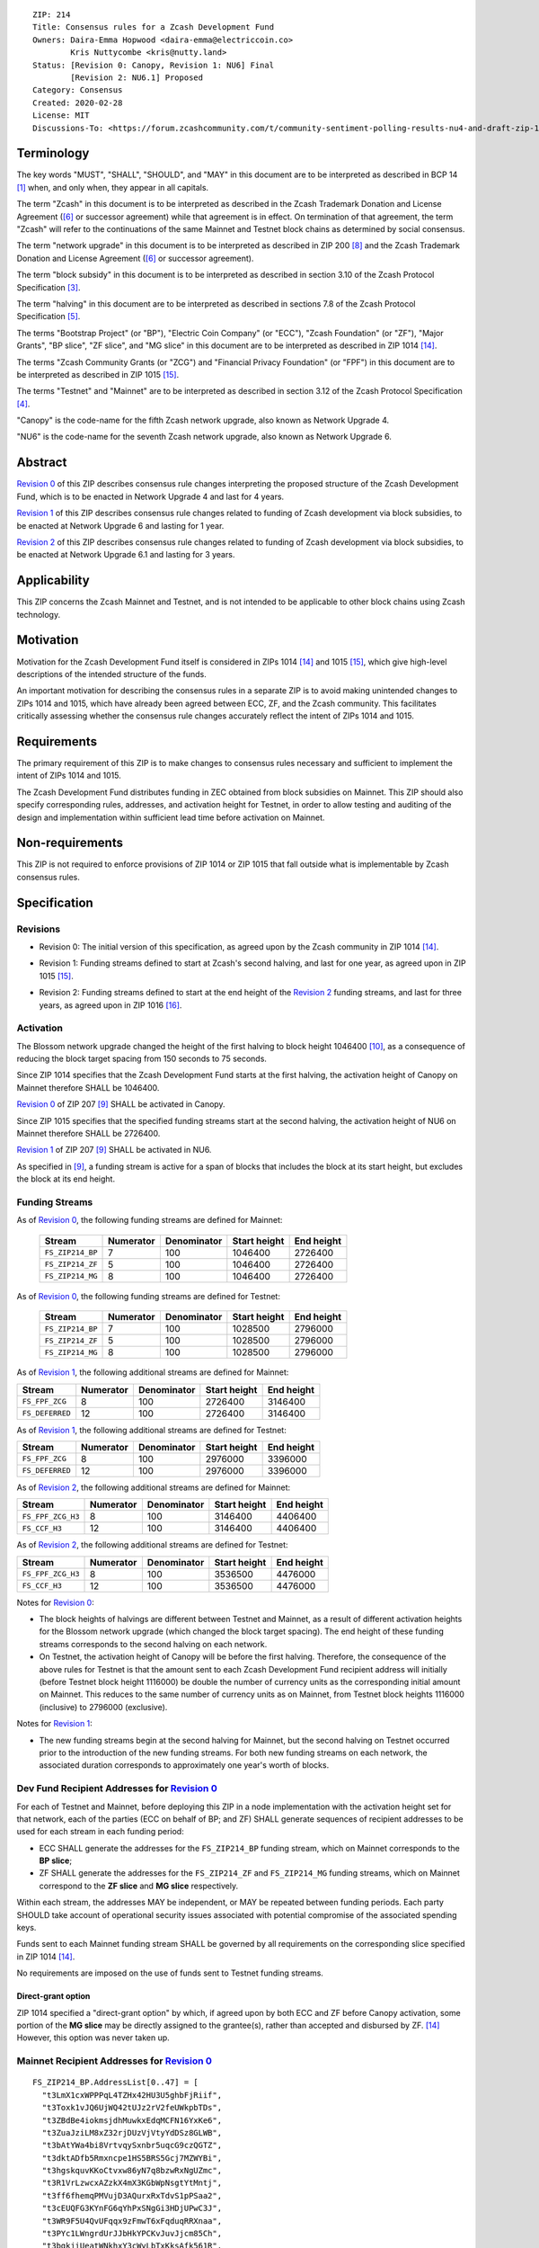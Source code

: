 ::

  ZIP: 214
  Title: Consensus rules for a Zcash Development Fund
  Owners: Daira-Emma Hopwood <daira-emma@electriccoin.co>
          Kris Nuttycombe <kris@nutty.land>
  Status: [Revision 0: Canopy, Revision 1: NU6] Final
          [Revision 2: NU6.1] Proposed
  Category: Consensus
  Created: 2020-02-28
  License: MIT
  Discussions-To: <https://forum.zcashcommunity.com/t/community-sentiment-polling-results-nu4-and-draft-zip-1014/35560>


Terminology
===========

The key words "MUST", "SHALL", "SHOULD", and "MAY" in this document are to be
interpreted as described in BCP 14 [#BCP14]_ when, and only when, they appear
in all capitals.

The term "Zcash" in this document is to be interpreted as described in the
Zcash Trademark Donation and License Agreement ([#trademark]_ or successor
agreement) while that agreement is in effect. On termination of that agreement,
the term "Zcash" will refer to the continuations of the same Mainnet and Testnet
block chains as determined by social consensus.

The term "network upgrade" in this document is to be interpreted as
described in ZIP 200 [#zip-0200]_ and the Zcash Trademark Donation and License
Agreement ([#trademark]_ or successor agreement).

The term "block subsidy" in this document is to be interpreted as described in
section 3.10 of the Zcash Protocol Specification [#protocol-subsidyconcepts]_.

The term "halving" in this document are to be interpreted as described in
sections 7.8 of the Zcash Protocol Specification [#protocol-subsidies]_.

The terms "Bootstrap Project" (or "BP"), "Electric Coin Company" (or "ECC"),
"Zcash Foundation" (or "ZF"), "Major Grants", "BP slice", "ZF slice", and
"MG slice" in this document are to be interpreted as described in ZIP 1014
[#zip-1014]_.

The terms "Zcash Community Grants (or "ZCG") and "Financial Privacy Foundation"
(or "FPF") in this document are to be interpreted as described in ZIP 1015
[#zip-1015]_.

The terms "Testnet" and "Mainnet" are to be interpreted as described in
section 3.12 of the Zcash Protocol Specification [#protocol-networks]_.

"Canopy" is the code-name for the fifth Zcash network upgrade, also known as
Network Upgrade 4.

"NU6" is the code-name for the seventh Zcash network upgrade, also known as
Network Upgrade 6.


Abstract
========

`Revision 0`_ of this ZIP describes consensus rule changes interpreting the
proposed structure of the Zcash Development Fund, which is to be enacted in
Network Upgrade 4 and last for 4 years.

`Revision 1`_ of this ZIP describes consensus rule changes related to funding
of Zcash development via block subsidies, to be enacted at Network Upgrade 6
and lasting for 1 year.

`Revision 2`_ of this ZIP describes consensus rule changes related to funding
of Zcash development via block subsidies, to be enacted at Network Upgrade 6.1
and lasting for 3 years.

Applicability
=============

This ZIP concerns the Zcash Mainnet and Testnet, and is not intended to be
applicable to other block chains using Zcash technology.


Motivation
==========

Motivation for the Zcash Development Fund itself is considered in ZIPs 1014
[#zip-1014]_ and 1015 [#zip-1015]_, which give high-level descriptions of the
intended structure of the funds.

An important motivation for describing the consensus rules in a separate ZIP is
to avoid making unintended changes to ZIPs 1014 and 1015, which have already
been agreed between ECC, ZF, and the Zcash community. This facilitates
critically assessing whether the consensus rule changes accurately reflect the
intent of ZIPs 1014 and 1015.


Requirements
============

The primary requirement of this ZIP is to make changes to consensus rules necessary
and sufficient to implement the intent of ZIPs 1014 and 1015.

The Zcash Development Fund distributes funding in ZEC obtained from block subsidies
on Mainnet. This ZIP should also specify corresponding rules, addresses, and
activation height for Testnet, in order to allow testing and auditing of the design
and implementation within sufficient lead time before activation on Mainnet.


Non-requirements
================

This ZIP is not required to enforce provisions of ZIP 1014 or ZIP 1015 that fall
outside what is implementable by Zcash consensus rules.


Specification
=============

Revisions
---------

.. _`Revision 0`:

* Revision 0: The initial version of this specification, as agreed upon
  by the Zcash community in ZIP 1014 [#zip-1014]_.

.. _`Revision 1`:

* Revision 1: Funding streams defined to start at Zcash's second halving,
  and last for one year, as agreed upon in ZIP 1015 [#zip-1015]_.

.. _`Revision 2`:

* Revision 2: Funding streams defined to start at the end height of the
  `Revision 2`_ funding streams, and last for three years, as agreed upon
  in ZIP 1016 [#zip-1016]_.

Activation
----------

The Blossom network upgrade changed the height of the first halving to block height
1046400 [#zip-0208]_, as a consequence of reducing the block target spacing from
150 seconds to 75 seconds.

Since ZIP 1014 specifies that the Zcash Development Fund starts at the first halving,
the activation height of Canopy on Mainnet therefore SHALL be 1046400.

`Revision 0`_ of ZIP 207 [#zip-0207]_ SHALL be activated in Canopy.

Since ZIP 1015 specifies that the specified funding streams start at the second
halving, the activation height of NU6 on Mainnet therefore SHALL be 2726400.

`Revision 1`_ of ZIP 207 [#zip-0207]_ SHALL be activated in NU6.

As specified in [#zip-0207]_, a funding stream is active for a span of blocks
that includes the block at its start height, but excludes the block at its end
height.

Funding Streams
---------------

As of `Revision 0`_, the following funding streams are defined for Mainnet:

  ================= =========== ============= ============== ============
        Stream       Numerator   Denominator   Start height   End height
  ================= =========== ============= ============== ============
  ``FS_ZIP214_BP``       7           100          1046400       2726400
  ``FS_ZIP214_ZF``       5           100          1046400       2726400
  ``FS_ZIP214_MG``       8           100          1046400       2726400
  ================= =========== ============= ============== ============

As of `Revision 0`_, the following funding streams are defined for Testnet:

  ================= =========== ============= ============== ============
        Stream       Numerator   Denominator   Start height   End height
  ================= =========== ============= ============== ============
  ``FS_ZIP214_BP``       7           100          1028500       2796000
  ``FS_ZIP214_ZF``       5           100          1028500       2796000
  ``FS_ZIP214_MG``       8           100          1028500       2796000
  ================= =========== ============= ============== ============

As of `Revision 1`_, the following additional streams are defined for Mainnet:

================= =========== ============= ============== ============
      Stream       Numerator   Denominator   Start height   End height
================= =========== ============= ============== ============
``FS_FPF_ZCG``         8           100          2726400      3146400
``FS_DEFERRED``       12           100          2726400      3146400
================= =========== ============= ============== ============

As of `Revision 1`_, the following additional streams are defined for Testnet:

================= =========== ============= ============== ============
      Stream       Numerator   Denominator   Start height   End height
================= =========== ============= ============== ============
``FS_FPF_ZCG``         8           100          2976000      3396000
``FS_DEFERRED``       12           100          2976000      3396000
================= =========== ============= ============== ============

As of `Revision 2`_, the following additional streams are defined for Mainnet:

================= =========== ============= ============== ============
      Stream       Numerator   Denominator   Start height   End height
================= =========== ============= ============== ============
``FS_FPF_ZCG_H3``      8           100          3146400      4406400
``FS_CCF_H3``         12           100          3146400      4406400
================= =========== ============= ============== ============

As of `Revision 2`_, the following additional streams are defined for Testnet:

================= =========== ============= ============== ============
      Stream       Numerator   Denominator   Start height   End height
================= =========== ============= ============== ============
``FS_FPF_ZCG_H3``      8           100         3536500       4476000
``FS_CCF_H3``         12           100         3536500       4476000
================= =========== ============= ============== ============

Notes for `Revision 0`_:

* The block heights of halvings are different between Testnet and Mainnet, as a
  result of different activation heights for the Blossom network upgrade (which
  changed the block target spacing). The end height of these funding streams
  corresponds to the second halving on each network.
* On Testnet, the activation height of Canopy will be before the first halving.
  Therefore, the consequence of the above rules for Testnet is that the amount sent
  to each Zcash Development Fund recipient address will initially (before Testnet
  block height 1116000) be double the number of currency units as the corresponding
  initial amount on Mainnet. This reduces to the same number of currency units as on
  Mainnet, from Testnet block heights 1116000 (inclusive) to 2796000 (exclusive).

Notes for `Revision 1`_:

* The new funding streams begin at the second halving for Mainnet, but the second
  halving on Testnet occurred prior to the introduction of the new funding streams.
  For both new funding streams on each network, the associated duration
  corresponds to approximately one year's worth of blocks.

Dev Fund Recipient Addresses for `Revision 0`_
----------------------------------------------

For each of Testnet and Mainnet, before deploying this ZIP in a node implementation
with the activation height set for that network, each of the parties (ECC on behalf
of BP; and ZF) SHALL generate sequences of recipient addresses to be used for each
stream in each funding period:

* ECC SHALL generate the addresses for the ``FS_ZIP214_BP`` funding stream, which on
  Mainnet corresponds to the **BP slice**;
* ZF SHALL generate the addresses for the ``FS_ZIP214_ZF`` and ``FS_ZIP214_MG``
  funding streams, which on Mainnet correspond to the **ZF slice** and **MG slice**
  respectively.

Within each stream, the addresses MAY be independent, or MAY be repeated between
funding periods. Each party SHOULD take account of operational security issues
associated with potential compromise of the associated spending keys.

Funds sent to each Mainnet funding stream SHALL be governed by all requirements on
the corresponding slice specified in ZIP 1014 [#zip-1014]_.

No requirements are imposed on the use of funds sent to Testnet funding streams.

Direct-grant option
'''''''''''''''''''

ZIP 1014 specified a "direct-grant option" by which, if agreed upon by both ECC
and ZF before Canopy activation, some portion of the **MG slice** may be directly
assigned to the grantee(s), rather than accepted and disbursed by ZF. [#zip-1014]_
However, this option was never taken up.

Mainnet Recipient Addresses for `Revision 0`_
---------------------------------------------

::

  FS_ZIP214_BP.AddressList[0..47] = [
    "t3LmX1cxWPPPqL4TZHx42HU3U5ghbFjRiif",
    "t3Toxk1vJQ6UjWQ42tUJz2rV2feUWkpbTDs",
    "t3ZBdBe4iokmsjdhMuwkxEdqMCFN16YxKe6",
    "t3ZuaJziLM8xZ32rjDUzVjVtyYdDSz8GLWB",
    "t3bAtYWa4bi8VrtvqySxnbr5uqcG9czQGTZ",
    "t3dktADfb5Rmxncpe1HS5BRS5Gcj7MZWYBi",
    "t3hgskquvKKoCtvxw86yN7q8bzwRxNgUZmc",
    "t3R1VrLzwcxAZzkX4mX3KGbWpNsgtYtMntj",
    "t3ff6fhemqPMVujD3AQurxRxTdvS1pPSaa2",
    "t3cEUQFG3KYnFG6qYhPxSNgGi3HDjUPwC3J",
    "t3WR9F5U4QvUFqqx9zFmwT6xFqduqRRXnaa",
    "t3PYc1LWngrdUrJJbHkYPCKvJuvJjcm85Ch",
    "t3bgkjiUeatWNkhxY3cWyLbTxKksAfk561R",
    "t3Z5rrR8zahxUpZ8itmCKhMSfxiKjUp5Dk5",
    "t3PU1j7YW3fJ67jUbkGhSRto8qK2qXCUiW3",
    "t3S3yaT7EwNLaFZCamfsxxKwamQW2aRGEkh",
    "t3eutXKJ9tEaPSxZpmowhzKhPfJvmtwTEZK",
    "t3gbTb7brxLdVVghSPSd3ycGxzHbUpukeDm",
    "t3UCKW2LrHFqPMQFEbZn6FpjqnhAAbfpMYR",
    "t3NyHsrnYbqaySoQqEQRyTWkjvM2PLkU7Uu",
    "t3QEFL6acxuZwiXtW3YvV6njDVGjJ1qeaRo",
    "t3PdBRr2S1XTDzrV8bnZkXF3SJcrzHWe1wj",
    "t3ZWyRPpWRo23pKxTLtWsnfEKeq9T4XPxKM",
    "t3he6QytKCTydhpztykFsSsb9PmBT5JBZLi",
    "t3VWxWDsLb2TURNEP6tA1ZSeQzUmPKFNxRY",
    "t3NmWLvZkbciNAipauzsFRMxoZGqmtJksbz",
    "t3cKr4YxVPvPBG1mCvzaoTTdBNokohsRJ8n",
    "t3T3smGZn6BoSFXWWXa1RaoQdcyaFjMfuYK",
    "t3gkDUe9Gm4GGpjMk86TiJZqhztBVMiUSSA",
    "t3eretuBeBXFHe5jAqeSpUS1cpxVh51fAeb",
    "t3dN8g9zi2UGJdixGe9txeSxeofLS9t3yFQ",
    "t3S799pq9sYBFwccRecoTJ3SvQXRHPrHqvx",
    "t3fhYnv1S5dXwau7GED3c1XErzt4n4vDxmf",
    "t3cmE3vsBc5xfDJKXXZdpydCPSdZqt6AcNi",
    "t3h5fPdjJVHaH4HwynYDM5BB3J7uQaoUwKi",
    "t3Ma35c68BgRX8sdLDJ6WR1PCrKiWHG4Da9",
    "t3LokMKPL1J8rkJZvVpfuH7dLu6oUWqZKQK",
    "t3WFFGbEbhJWnASZxVLw2iTJBZfJGGX73mM",
    "t3L8GLEsUn4QHNaRYcX3EGyXmQ8kjpT1zTa",
    "t3PgfByBhaBSkH8uq4nYJ9ZBX4NhGCJBVYm",
    "t3WecsqKDhWXD4JAgBVcnaCC2itzyNZhJrv",
    "t3ZG9cSfopnsMQupKW5v9sTotjcP5P6RTbn",
    "t3hC1Ywb5zDwUYYV8LwhvF5rZ6m49jxXSG5",
    "t3VgMqDL15ZcyQDeqBsBW3W6rzfftrWP2yB",
    "t3LC94Y6BwLoDtBoK2NuewaEbnko1zvR9rm",
    "t3cWCUZJR3GtALaTcatrrpNJ3MGbMFVLRwQ",
    "t3YYF4rPLVxDcF9hHFsXyc5Yq1TFfbojCY6",
    "t3XHAGxRP2FNfhAjxGjxbrQPYtQQjc3RCQD"
  ]

  FS_ZIP214_ZF.AddressList[0..47] = ["t3dvVE3SQEi7kqNzwrfNePxZ1d4hUyztBA1"] * 48

  FS_ZIP214_MG.AddressList[0..47] = ["t3XyYW8yBFRuMnfvm5KLGFbEVz25kckZXym"] * 48

(i.e. ``FS_ZIP214_ZF.AddressList`` and ``FS_ZIP214_MG.AddressList`` for Mainnet each
consist of 48 repetitions of the same address).

Mainnet Recipients for `Revision 1`_
------------------------------------

  FS_FPF_ZCG.AddressList[0..11] = ["t3cFfPt1Bcvgez9ZbMBFWeZsskxTkPzGCow"] * 12
  FS_DEFERRED = DEFERRED_POOL as defined in [zip-0207]_

Mainnet Recipients for `Revision 2`_
------------------------------------

  FS_FPF_ZCG_H3.AddressList[0..35] = [TBD] * 36
  FS_CCF_H3 = DEFERRED_POOL as defined in [zip-0207]_

Testnet Recipient Addresses for `Revision 0`_
---------------------------------------------

::

  FS_ZIP214_BP.AddressList[0..50] = [
    "t26ovBdKAJLtrvBsE2QGF4nqBkEuptuPFZz",
    "t26ovBdKAJLtrvBsE2QGF4nqBkEuptuPFZz",
    "t26ovBdKAJLtrvBsE2QGF4nqBkEuptuPFZz",
    "t26ovBdKAJLtrvBsE2QGF4nqBkEuptuPFZz",
    "t2NNHrgPpE388atmWSF4DxAb3xAoW5Yp45M",
    "t2VMN28itPyMeMHBEd9Z1hm6YLkQcGA1Wwe",
    "t2CHa1TtdfUV8UYhNm7oxbzRyfr8616BYh2",
    "t2F77xtr28U96Z2bC53ZEdTnQSUAyDuoa67",
    "t2ARrzhbgcpoVBDPivUuj6PzXzDkTBPqfcT",
    "t278aQ8XbvFR15mecRguiJDQQVRNnkU8kJw",
    "t2Dp1BGnZsrTXZoEWLyjHmg3EPvmwBnPDGB",
    "t2KzeqXgf4ju33hiSqCuKDb8iHjPCjMq9iL",
    "t2Nyxqv1BiWY1eUSiuxVw36oveawYuo18tr",
    "t2DKFk5JRsVoiuinK8Ti6eM4Yp7v8BbfTyH",
    "t2CUaBca4k1x36SC4q8Nc8eBoqkMpF3CaLg",
    "t296SiKL7L5wvFmEdMxVLz1oYgd6fTfcbZj",
    "t29fBCFbhgsjL3XYEZ1yk1TUh7eTusB6dPg",
    "t2FGofLJXa419A76Gpf5ncxQB4gQXiQMXjK",
    "t2ExfrnRVnRiXDvxerQ8nZbcUQvNvAJA6Qu",
    "t28JUffLp47eKPRHKvwSPzX27i9ow8LSXHx",
    "t2JXWPtrtyL861rFWMZVtm3yfgxAf4H7uPA",
    "t2QdgbJoWfYHgyvEDEZBjHmgkr9yNJff3Hi",
    "t2QW43nkco8r32ZGRN6iw6eSzyDjkMwCV3n",
    "t2DgYDXMJTYLwNcxighQ9RCgPxMVATRcUdC",
    "t2Bop7dg33HGZx3wunnQzi2R2ntfpjuti3M",
    "t2HVeEwovcLq9RstAbYkqngXNEsCe2vjJh9",
    "t2HxbP5keQSx7p592zWQ5bJ5GrMmGDsV2Xa",
    "t2TJzUg2matao3mztBRJoWnJY6ekUau6tPD",
    "t29pMzxmo6wod25YhswcjKv3AFRNiBZHuhj",
    "t2QBQMRiJKYjshJpE6RhbF7GLo51yE6d4wZ",
    "t2F5RqnqguzZeiLtYHFx4yYfy6pDnut7tw5",
    "t2CHvyZANE7XCtg8AhZnrcHCC7Ys1jJhK13",
    "t2BRzpMdrGWZJ2upsaNQv6fSbkbTy7EitLo",
    "t2BFixHGQMAWDY67LyTN514xRAB94iEjXp3",
    "t2Uvz1iVPzBEWfQBH1p7NZJsFhD74tKaG8V",
    "t2CmFDj5q6rJSRZeHf1SdrowinyMNcj438n",
    "t2ErNvWEReTfPDBaNizjMPVssz66aVZh1hZ",
    "t2GeJQ8wBUiHKDVzVM5ZtKfY5reCg7CnASs",
    "t2L2eFtkKv1G6j55kLytKXTGuir4raAy3yr",
    "t2EK2b87dpPazb7VvmEGc8iR6SJ289RywGL",
    "t2DJ7RKeZJxdA4nZn8hRGXE8NUyTzjujph9",
    "t2K1pXo4eByuWpKLkssyMLe8QKUbxnfFC3H",
    "t2TB4mbSpuAcCWkH94Leb27FnRxo16AEHDg",
    "t2Phx4gVL4YRnNsH3jM1M7jE4Fo329E66Na",
    "t2VQZGmeNomN8c3USefeLL9nmU6M8x8CVzC",
    "t2RicCvTVTY5y9JkreSRv3Xs8q2K67YxHLi",
    "t2JrSLxTGc8wtPDe9hwbaeUjCrCfc4iZnDD",
    "t2Uh9Au1PDDSw117sAbGivKREkmMxVC5tZo",
    "t2FDwoJKLeEBMTy3oP7RLQ1Fihhvz49a3Bv",
    "t2FY18mrgtb7QLeHA8ShnxLXuW8cNQ2n1v8",
    "t2L15TkDYum7dnQRBqfvWdRe8Yw3jVy9z7g"
  ]

  FS_ZIP214_ZF.AddressList[0..50] = ["t27eWDgjFYJGVXmzrXeVjnb5J3uXDM9xH9v"] * 51

  FS_ZIP214_MG.AddressList[0..50] = ["t2Gvxv2uNM7hbbACjNox4H6DjByoKZ2Fa3P"] * 51

(i.e. ``FS_ZIP214_ZF.AddressList`` and ``FS_ZIP214_MG.AddressList`` for Testnet each
consist of 51 repetitions of the same address).

Testnet Recipients for `Revision 1`_
------------------------------------

  FS_FPF_ZCG.AddressList[0..12] = ["t2HifwjUj9uyxr9bknR8LFuQbc98c3vkXtu"] * 13
  FS_DEFERRED = DEFERRED_POOL as defined in [zip-0207]_

Testnet Recipients for `Revision 2`_
------------------------------------

  FS_FPF_ZCG_H3.AddressList[0..26] = ["t2HifwjUj9uyxr9bknR8LFuQbc98c3vkXtu"] * 27
  FS_CCF_H3 = DEFERRED_POOL as defined in [zip-0207]_

Rationale for `Revision 0`_
===========================

The rationale for ZF generating the addresses for the ``FS_ZIP214_MG`` funding
stream is that ZF is the financial recipient of the **MG slice** as specified
in ZIP 1014. [#zip-1014]_

Generation of recipient addresses for Testnet is specified to be done by the
same parties as on Mainnet, in order to allow practicing each party's security
procedures.

It was judged to be unnecessary to have a mechanism to update funding stream
definitions (in case of security breach or changes to direct grant recipients)
other than at network upgrades.


Deployment
==========

`Revision 0`_ of this proposal was deployed with Canopy. [#zip-0251]_

`Revision 1`_ of this proposal was deployed with NU6. [#zip-0253]_

`Revision 2`_ of this proposal is intended to be deployed with NU6.1. [#zip-0255]_

References
==========

.. [#BCP14] `Information on BCP 14 — "RFC 2119: Key words for use in RFCs to Indicate Requirement Levels" and "RFC 8174: Ambiguity of Uppercase vs Lowercase in RFC 2119 Key Words" <https://www.rfc-editor.org/info/bcp14>`_
.. [#protocol] `Zcash Protocol Specification, Version 2024.5.1 or later <protocol/protocol.pdf>`_
.. [#protocol-subsidyconcepts] `Zcash Protocol Specification, Version 2024.5.1 [NU6]. Section 3.10: Block Subsidy, Funding Streams, and Founders' Reward <protocol/protocol.pdf#subsidyconcepts>`_
.. [#protocol-networks] `Zcash Protocol Specification, Version 2024.5.1 [NU6]. Section 3.12: Mainnet and Testnet <protocol/protocol.pdf#networks>`_
.. [#protocol-subsidies] `Zcash Protocol Specification, Version 2024.5.1 [NU6]. Section 7.8: Calculation of Block Subsidy, Funding Streams, and Founders' Reward <protocol/protocol.pdf#subsidies>`_
.. [#trademark] `Zcash Trademark Donation and License Agreement <https://electriccoin.co/wp-content/uploads/2019/11/Final-Consolidated-Version-ECC-Zcash-Trademark-Transfer-Documents-1.pdf>`_
.. [#osd] `The Open Source Definition <https://opensource.org/osd>`_
.. [#zip-0200] `ZIP 200: Network Upgrade Mechanism <zip-0200.rst>`_
.. [#zip-0207] `ZIP 207: Funding Streams <zip-0207.rst>`_
.. [#zip-0208] `ZIP 208: Shorter Block Target Spacing <zip-0208.rst>`_
.. [#zip-0251] `ZIP 251: Deployment of the Canopy Network Upgrade <zip-0251.rst>`_
.. [#zip-0253] `ZIP 253: Deployment of the NU6 Network Upgrade <zip-0253.rst>`_
.. [#zip-0255] `ZIP 255: Deployment of the NU6.1 Network Upgrade <zip-0255.rst>`_
.. [#zip-1014] `ZIP 1014: Establishing a Dev Fund for ECC, ZF, and Major Grants <zip-1014.rst>`_
.. [#zip-1015] `ZIP 1015: Block Subsidy Allocation for Non-Direct Development Funding <zip-1015.rst>`_
.. [#zip-1016] `ZIP 1016: Community and Coinholder Funding Model <zip-1016.rst>`_
